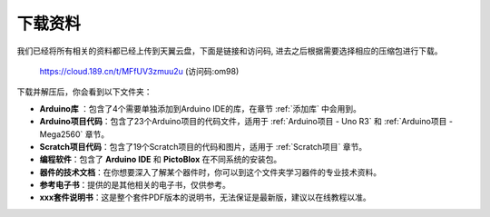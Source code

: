 下载资料
========================

我们已经将所有相关的资料都已经上传到天翼云盘，下面是链接和访问码, 进去之后根据需要选择相应的压缩包进行下载。

    https://cloud.189.cn/t/MFfUV3zmuu2u (访问码:om98)

下载并解压后，你会看到以下文件夹：

.. image:: img/down_tianti.png


* **Arduino库** ：包含了4个需要单独添加到Arduino IDE的库，在章节 :ref:`添加库` 中会用到。
* **Arduino项目代码**：包含了23个Arduino项目的代码文件，适用于 :ref:`Arduino项目 - Uno R3` 和 :ref:`Arduino项目 -  Mega2560` 章节。
* **Scratch项目代码**：包含了19个Scratch项目的代码和图片，适用于 :ref:`Scratch项目` 章节。
* **编程软件**：包含了 **Arduino IDE** 和 **PictoBlox** 在不同系统的安装包。
* **器件的技术文档**：在你想要深入了解某个器件时，你可以到这个文件夹学习器件的专业技术资料。
* **参考电子书**：提供的是其他相关的电子书，仅供参考。
* **xxx套件说明书**：这是整个套件PDF版本的说明书，无法保证是最新版，建议以在线教程以准。